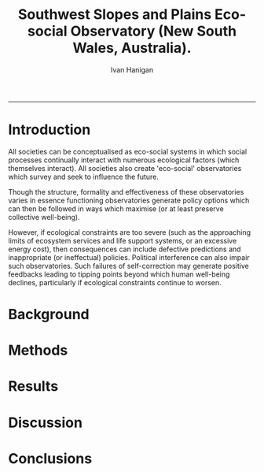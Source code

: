 #+TITLE:Southwest Slopes and Plains Eco-social Observatory (New South Wales, Australia). 
#+AUTHOR: Ivan Hanigan
#+email: ivan.hanigan@anu.edu.au
#+LaTeX_CLASS: article
#+LaTeX_CLASS_OPTIONS: [a4paper]
#+LATEX: \tableofcontents
-----

* Introduction
All societies can be conceptualised as eco-social systems in which
social processes continually interact with numerous ecological factors
(which themselves interact). All societies also create 'eco-social'
observatories which survey and seek to influence the future.

Though the structure, formality and effectiveness of these
observatories varies in essence functioning observatories generate 
policy options which can then be followed in ways which maximise (or at
least preserve collective well-being). 

However, if ecological constraints are too severe (such as the
approaching limits of ecosystem services and life support systems, or
an excessive energy cost), then consequences can include defective
predictions and inappropriate (or ineffectual) policies. Political
interference can also impair such observatories. Such failures of
self-correction may generate positive feedbacks leading to tipping
points beyond which human well-being declines, particularly if
ecological constraints continue to worsen.

* Background
* Methods
* Results
* Discussion
* Conclusions
